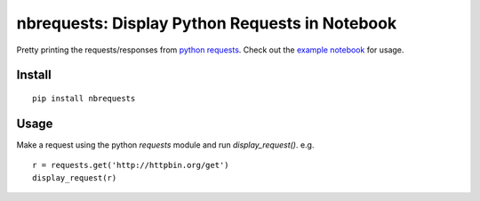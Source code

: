 nbrequests: Display Python Requests in Notebook
===============================================

Pretty printing the requests/responses from `python requests <http://requests.readthedocs.io>`_. Check out the `example notebook <https://nbviewer.jupyter.org/github/kristianperkins/nbrequests/blob/master/example_nbrequests.ipynb>`_ for usage.

Install
-------

::

    pip install nbrequests


Usage
-----

Make a request using the python `requests` module and run `display_request()`.  e.g.

::

    r = requests.get('http://httpbin.org/get')
    display_request(r)

